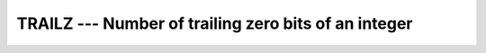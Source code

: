 ..
  Copyright 1988-2022 Free Software Foundation, Inc.
  This is part of the GCC manual.
  For copying conditions, see the copyright.rst file.

.. _trailz:

TRAILZ --- Number of trailing zero bits of an integer
*****************************************************

.. index:: TRAILZ, zero bits

.. function:: TRAILZ(I)

  ``TRAILZ`` returns the number of trailing zero bits of an integer.

  :param I:
    Shall be of type ``INTEGER``.

  :return:
    The type of the return value is the default ``INTEGER``.
    If all the bits of ``I`` are zero, the result value is ``BIT_SIZE(I)``.

  Standard:
    Fortran 2008 and later

  Class:
    Elemental function

  Syntax:
    .. code-block:: fortran

      RESULT = TRAILZ(I)

  Example:
    .. code-block:: fortran

      PROGRAM test_trailz
        WRITE (*,*) TRAILZ(8)  ! prints 3
      END PROGRAM

  See also:
    :ref:`BIT_SIZE`,
    :ref:`LEADZ`,
    :ref:`POPPAR`,
    :ref:`POPCNT`